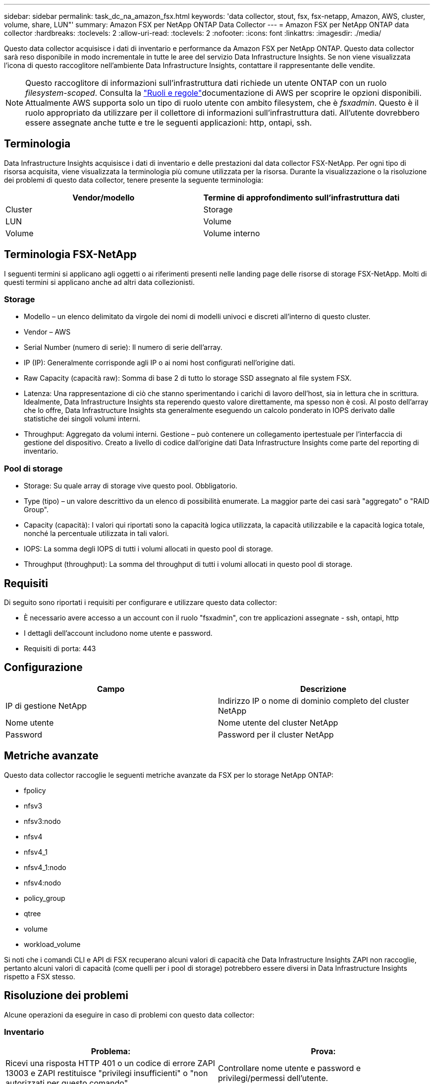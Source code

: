 ---
sidebar: sidebar 
permalink: task_dc_na_amazon_fsx.html 
keywords: 'data collector, stout, fsx, fsx-netapp, Amazon, AWS, cluster, volume, share, LUN"' 
summary: Amazon FSX per NetApp ONTAP Data Collector 
---
= Amazon FSX per NetApp ONTAP data collector
:hardbreaks:
:toclevels: 2
:allow-uri-read: 
:toclevels: 2
:nofooter: 
:icons: font
:linkattrs: 
:imagesdir: ./media/


[role="lead"]
Questo data collector acquisisce i dati di inventario e performance da Amazon FSX per NetApp ONTAP. Questo data collector sarà reso disponibile in modo incrementale in tutte le aree del servizio Data Infrastructure Insights. Se non viene visualizzata l'icona di questo raccoglitore nell'ambiente Data Infrastructure Insights, contattare il rappresentante delle vendite.


NOTE: Questo raccoglitore di informazioni sull'infrastruttura dati richiede un utente ONTAP con un ruolo _filesystem-scoped_. Consulta la link:https://docs.aws.amazon.com/fsx/latest/ONTAPGuide/roles-and-users.html["Ruoli e regole"]documentazione di AWS per scoprire le opzioni disponibili. Attualmente AWS supporta solo un tipo di ruolo utente con ambito filesystem, che è _fsxadmin_. Questo è il ruolo appropriato da utilizzare per il collettore di informazioni sull'infrastruttura dati. All'utente dovrebbero essere assegnate anche tutte e tre le seguenti applicazioni: http, ontapi, ssh.



== Terminologia

Data Infrastructure Insights acquisisce i dati di inventario e delle prestazioni dal data collector FSX-NetApp. Per ogni tipo di risorsa acquisita, viene visualizzata la terminologia più comune utilizzata per la risorsa. Durante la visualizzazione o la risoluzione dei problemi di questo data collector, tenere presente la seguente terminologia:

[cols="2*"]
|===
| Vendor/modello | Termine di approfondimento sull'infrastruttura dati 


| Cluster | Storage 


| LUN | Volume 


| Volume | Volume interno 
|===


== Terminologia FSX-NetApp

I seguenti termini si applicano agli oggetti o ai riferimenti presenti nelle landing page delle risorse di storage FSX-NetApp. Molti di questi termini si applicano anche ad altri data collezionisti.



=== Storage

* Modello – un elenco delimitato da virgole dei nomi di modelli univoci e discreti all'interno di questo cluster.
* Vendor – AWS
* Serial Number (numero di serie): Il numero di serie dell'array.
* IP (IP): Generalmente corrisponde agli IP o ai nomi host configurati nell'origine dati.
* Raw Capacity (capacità raw): Somma di base 2 di tutto lo storage SSD assegnato al file system FSX.
* Latenza: Una rappresentazione di ciò che stanno sperimentando i carichi di lavoro dell'host, sia in lettura che in scrittura. Idealmente, Data Infrastructure Insights sta reperendo questo valore direttamente, ma spesso non è così. Al posto dell'array che lo offre, Data Infrastructure Insights sta generalmente eseguendo un calcolo ponderato in IOPS derivato dalle statistiche dei singoli volumi interni.
* Throughput: Aggregato da volumi interni. Gestione – può contenere un collegamento ipertestuale per l'interfaccia di gestione del dispositivo. Creato a livello di codice dall'origine dati Data Infrastructure Insights come parte del reporting di inventario.




=== Pool di storage

* Storage: Su quale array di storage vive questo pool. Obbligatorio.
* Type (tipo) – un valore descrittivo da un elenco di possibilità enumerate. La maggior parte dei casi sarà "aggregato" o "RAID Group".
* Capacity (capacità): I valori qui riportati sono la capacità logica utilizzata, la capacità utilizzabile e la capacità logica totale, nonché la percentuale utilizzata in tali valori.
* IOPS: La somma degli IOPS di tutti i volumi allocati in questo pool di storage.
* Throughput (throughput): La somma del throughput di tutti i volumi allocati in questo pool di storage.




== Requisiti

Di seguito sono riportati i requisiti per configurare e utilizzare questo data collector:

* È necessario avere accesso a un account con il ruolo "fsxadmin", con tre applicazioni assegnate - ssh, ontapi, http
* I dettagli dell'account includono nome utente e password.
* Requisiti di porta: 443




== Configurazione

[cols="2*"]
|===
| Campo | Descrizione 


| IP di gestione NetApp | Indirizzo IP o nome di dominio completo del cluster NetApp 


| Nome utente | Nome utente del cluster NetApp 


| Password | Password per il cluster NetApp 
|===


== Metriche avanzate

Questo data collector raccoglie le seguenti metriche avanzate da FSX per lo storage NetApp ONTAP:

* fpolicy
* nfsv3
* nfsv3:nodo
* nfsv4
* nfsv4_1
* nfsv4_1:nodo
* nfsv4:nodo
* policy_group
* qtree
* volume
* workload_volume


Si noti che i comandi CLI e API di FSX recuperano alcuni valori di capacità che Data Infrastructure Insights ZAPI non raccoglie, pertanto alcuni valori di capacità (come quelli per i pool di storage) potrebbero essere diversi in Data Infrastructure Insights rispetto a FSX stesso.



== Risoluzione dei problemi

Alcune operazioni da eseguire in caso di problemi con questo data collector:



=== Inventario

[cols="2*"]
|===
| Problema: | Prova: 


| Ricevi una risposta HTTP 401 o un codice di errore ZAPI 13003 e ZAPI restituisce "privilegi insufficienti" o "non autorizzati per questo comando" | Controllare nome utente e password e privilegi/permessi dell'utente. 


| ZAPI restituisce "il ruolo del cluster non è cluster_mgmt LIF" | L'AU deve comunicare con l'IP di gestione del cluster. Controllare l'IP e, se necessario, modificarlo 


| Il comando ZAPI non riesce dopo il tentativo | Au ha problemi di comunicazione con il cluster. Controllare la rete, il numero di porta e l'indirizzo IP. L'utente dovrebbe anche provare ad eseguire un comando dalla riga di comando dalla macchina AU. 


| L'AU non è riuscito a connettersi a ZAPI tramite HTTP | Controllare se la porta ZAPI accetta testo non crittografato. Se AU tenta di inviare testo non crittografato a un socket SSL, la comunicazione non riesce. 


| Comunicazione non riuscita con SSLException | AU sta tentando di inviare SSL a una porta di testo normale su un filer. Controllare se la porta ZAPI accetta SSL o utilizza una porta diversa. 


| Ulteriori errori di connessione: La risposta ZAPI ha il codice di errore 13001, il codice di errore "database non aperto" ZAPI è 60 e la risposta contiene "API non è stata completata in tempo" la risposta ZAPI contiene "initialize_session() ha restituito l'ambiente NULL" il codice di errore ZAPI è 14007 e la risposta contiene "nodo non è integro" | Controllare la rete, il numero di porta e l'indirizzo IP. L'utente dovrebbe anche provare ad eseguire un comando dalla riga di comando dalla macchina AU. 
|===
Per ulteriori informazioni, consultare link:concept_requesting_support.html["Supporto"] o in link:reference_data_collector_support_matrix.html["Matrice di supporto Data Collector"].
